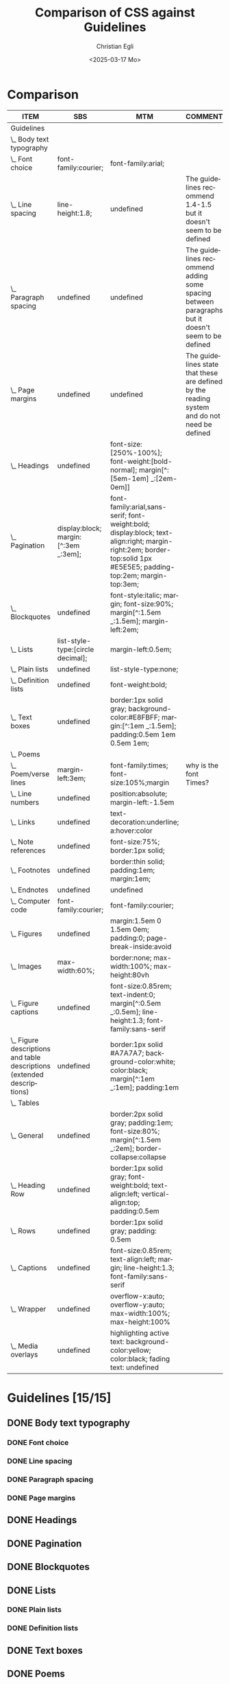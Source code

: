 #+title: Comparison of CSS against Guidelines
#+date: <2025-03-17 Mo>
#+author: Christian Egli
#+email: christian.egli@sbs.ch
#+language: en
#+COLUMNS: %ITEM %SBS %MTM %COMMENT

* Comparison
#+BEGIN: columnview :hlines 1 :indent 1 :id "45a702c0-969f-49fc-8f05-21c6c6e23cd3"
| ITEM                                                                     | SBS                                  | MTM                                                                                                                                                               | COMMENT                                                                                           |
|--------------------------------------------------------------------------+--------------------------------------+-------------------------------------------------------------------------------------------------------------------------------------------------------------------+---------------------------------------------------------------------------------------------------|
| Guidelines                                                               |                                      |                                                                                                                                                                   |                                                                                                   |
| \_  Body text typography                                                 |                                      |                                                                                                                                                                   |                                                                                                   |
| \_    Font choice                                                        | font-family:courier;                 | font-family:arial;                                                                                                                                                |                                                                                                   |
| \_    Line spacing                                                       | line-height:1.8;                     | undefined                                                                                                                                                         | The guidelines recommend 1.4-1.5 but it doesn't seem to be defined                                |
| \_    Paragraph spacing                                                  | undefined                            | undefined                                                                                                                                                         | The guidelines recommend adding some spacing between paragraphs but it doesn't seem to be defined |
| \_    Page margins                                                       | undefined                            | undefined                                                                                                                                                         | The guidelines state that these are defined by the reading system and do not need be defined      |
| \_  Headings                                                             | undefined                            | font-size:[250%-100%]; font-weight:[bold-normal];  margin[^:[5em-1em] _:[2em-0em]]                                                                                |                                                                                                   |
| \_  Pagination                                                           | display:block; margin:[^:3em _:3em]; | font-family:arial,sans-serif; font-weight:bold; display:block; text-align:right; margin-right:2em; border-top:solid 1px #E5E5E5; padding-top:2em; margin-top:3em; |                                                                                                   |
| \_  Blockquotes                                                          | undefined                            | font-style:italic; margin; font-size:90%; margin[^:1.5em _:1.5em]; margin-left:2em;                                                                               |                                                                                                   |
| \_  Lists                                                                | list-style-type:[circle decimal];    | margin-left:0.5em;                                                                                                                                                |                                                                                                   |
| \_    Plain lists                                                        | undefined                            | list-style-type:none;                                                                                                                                             |                                                                                                   |
| \_    Definition lists                                                   | undefined                            | font-weight:bold;                                                                                                                                                 |                                                                                                   |
| \_  Text boxes                                                           | undefined                            | border:1px solid gray; background-color:#E8FBFF; margin:[^:1em _:1.5em]; padding:0.5em 1em 0.5em 1em;                                                             |                                                                                                   |
| \_  Poems                                                                |                                      |                                                                                                                                                                   |                                                                                                   |
| \_    Poem/verse lines                                                   | margin-left:3em;                     | font-family:times; font-size:105%;margin                                                                                                                          | why is the font Times?                                                                            |
| \_    Line numbers                                                       | undefined                            | position:absolute; margin-left:-1.5em                                                                                                                             |                                                                                                   |
| \_  Links                                                                | undefined                            | text-decoration:underline; a:hover:color                                                                                                                          |                                                                                                   |
| \_  Note references                                                      | undefined                            | font-size:75%; border:1px solid;                                                                                                                                  |                                                                                                   |
| \_  Footnotes                                                            | undefined                            | border:thin solid; padding:1em; margin:1em;                                                                                                                       |                                                                                                   |
| \_  Endnotes                                                             | undefined                            | undefined                                                                                                                                                         |                                                                                                   |
| \_  Computer code                                                        | font-family:courier;                 | font-family:courier;                                                                                                                                              |                                                                                                   |
| \_  Figures                                                              | undefined                            | margin:1.5em 0 1.5em 0em; padding:0; page-break-inside:avoid                                                                                                      |                                                                                                   |
| \_    Images                                                             | max-width:60%;                       | border:none; max-width:100%; max-height:80vh                                                                                                                      |                                                                                                   |
| \_    Figure captions                                                    | undefined                            | font-size:0.85rem; text-indent:0; margin[^:0.5em _:0.5em]; line-height:1.3; font-family:sans-serif                                                                |                                                                                                   |
| \_    Figure descriptions and table descriptions (extended descriptions) | undefined                            | border:1px solid #A7A7A7; background-color:white; color:black; margin[^:1em _:1em]; padding:1em                                                                   |                                                                                                   |
| \_  Tables                                                               |                                      |                                                                                                                                                                   |                                                                                                   |
| \_    General                                                            | undefined                            | border:2px solid gray; padding:1em; font-size:80%; margin[^:1.5em _:2em]; border-collapse:collapse                                                                |                                                                                                   |
| \_    Heading Row                                                        | undefined                            | border:1px solid gray; font-weight:bold; text-align:left; vertical-align:top; padding:0.5em                                                                       |                                                                                                   |
| \_    Rows                                                               | undefined                            | border:1px solid gray; padding: 0.5em                                                                                                                             |                                                                                                   |
| \_    Captions                                                           | undefined                            | font-size:0.85rem; text-align:left; margin; line-height:1.3; font-family:sans-serif                                                                               |                                                                                                   |
| \_    Wrapper                                                            | undefined                            | overflow-x:auto; overflow-y:auto; max-width:100%; max-height:100%                                                                                                 |                                                                                                   |
| \_  Media overlays                                                       | undefined                            | highlighting active text: background-color:yellow; color:black; fading text: undefined                                                                            |                                                                                                   |
#+END:

* Guidelines [15/15]
:PROPERTIES:
:ID:       45a702c0-969f-49fc-8f05-21c6c6e23cd3
:LOGGING:  nil
:END:
** DONE Body text typography
*** DONE Font choice
:PROPERTIES:
:MTM:      font-family:arial;
:SBS:      font-family:courier;
:END:

*** DONE Line spacing
:PROPERTIES:
:SBS:      line-height:1.8;
:MTM:      undefined
:COMMENT:  The guidelines recommend 1.4-1.5 but it doesn't seem to be defined
:END:

*** DONE Paragraph spacing
:PROPERTIES:
:SBS:      undefined
:MTM:      undefined
:COMMENT:  The guidelines recommend adding some spacing between paragraphs but it doesn't seem to be defined
:END:

*** DONE Page margins
:PROPERTIES:
:MTM:      undefined
:SBS:      undefined
:COMMENT:  The guidelines state that these are defined by the reading system and do not need be defined
:END:

** DONE Headings
:PROPERTIES:
:MTM:      font-size:[250%-100%]; font-weight:[bold-normal];  margin[^:[5em-1em] _:[2em-0em]]
:SBS:      undefined
:END:

** DONE Pagination
:PROPERTIES:
:SBS:      display:block; margin:[^:3em _:3em];
:MTM:      font-family:arial,sans-serif; font-weight:bold; display:block; text-align:right; margin-right:2em; border-top:solid 1px #E5E5E5; padding-top:2em; margin-top:3em; 
:END:

** DONE Blockquotes
:PROPERTIES:
:SBS:      undefined
:MTM:      font-style:italic; margin; font-size:90%; margin[^:1.5em _:1.5em]; margin-left:2em;
:END:

** DONE Lists
:PROPERTIES:
:SBS:      list-style-type:[circle decimal];
:MTM:      margin-left:0.5em;
:END:

*** DONE Plain lists
:PROPERTIES:
:SBS:      undefined
:MTM:      list-style-type:none;
:END:
*** DONE Definition lists
:PROPERTIES:
:SBS:      undefined
:MTM:      font-weight:bold;
:END:

** DONE Text boxes
:PROPERTIES:
:SBS:      undefined
:MTM:      border:1px solid gray; background-color:#E8FBFF; margin:[^:1em _:1.5em]; padding:0.5em 1em 0.5em 1em;
:END:

** DONE Poems
*** DONE Poem/verse lines
:PROPERTIES:
:SBS:      margin-left:3em;
:MTM:      font-family:times; font-size:105%;margin
:COMMENT:  why is the font Times?
:END:

*** DONE Line numbers
:PROPERTIES:
:MTM:      position:absolute; margin-left:-1.5em
:SBS:      undefined
:END:

** DONE Links
:PROPERTIES:
:SBS:      undefined
:MTM:      text-decoration:underline; a:hover:color
:END:
** DONE Note references
:PROPERTIES:
:MTM:      font-size:75%; border:1px solid;
:SBS:      undefined
:END:
:PROPERTIES:
:SBS:      undefined
:MTM:      font-size: 75%; border: 1px solid #FF0000;
:END:
** DONE Footnotes
:PROPERTIES:
:SBS:      undefined
:MTM:      border:thin solid; padding:1em; margin:1em;
:END:
** DONE Endnotes
:PROPERTIES:
:SBS:      undefined
:MTM:      undefined
:END:
** DONE Computer code
:PROPERTIES:
:SBS:      font-family:courier;
:MTM:      font-family:courier;
:END:
** DONE Figures
:PROPERTIES:
:SBS:      undefined
:MTM:      margin:1.5em 0 1.5em 0em; padding:0; page-break-inside:avoid
:END:
*** DONE Images
:PROPERTIES:
:SBS:      max-width:60%;
:MTM:      border:none; max-width:100%; max-height:80vh
:END:
*** DONE Figure captions
:PROPERTIES:
:SBS:      undefined
:MTM:      font-size:0.85rem; text-indent:0; margin[^:0.5em _:0.5em]; line-height:1.3; font-family:sans-serif
:END:
*** DONE Figure descriptions and table descriptions (extended descriptions)
:PROPERTIES:
:SBS:      undefined
:MTM:      border:1px solid #A7A7A7; background-color:white; color:black; margin[^:1em _:1em]; padding:1em
:END:
** DONE Tables
*** DONE General
:PROPERTIES:
:SBS:      undefined
:MTM:      border:2px solid gray; padding:1em; font-size:80%; margin[^:1.5em _:2em]; border-collapse:collapse
:END:

*** DONE Heading Row
:PROPERTIES:
:SBS:      undefined
:MTM:      border:1px solid gray; font-weight:bold; text-align:left; vertical-align:top; padding:0.5em
:END:

*** DONE Rows
:PROPERTIES:
:SBS:      undefined
:MTM:      border:1px solid gray; padding: 0.5em
:END:

*** DONE Captions
:PROPERTIES:
:SBS:      undefined
:MTM:      font-size:0.85rem; text-align:left; margin; line-height:1.3; font-family:sans-serif
:END:

*** DONE Wrapper
:PROPERTIES:
:SBS:      undefined
:MTM:      overflow-x:auto; overflow-y:auto; max-width:100%; max-height:100%
:END:
** DONE Media overlays
:PROPERTIES:
:MTM:      highlighting active text: background-color:yellow; color:black; fading text: undefined
:SBS:      undefined
:END:
** COMMENT Appendix 2: CSS examples
*** CSS example: Pagination
:PROPERTIES:
:CUSTOM_ID:       pagination_ref
:END:

#+begin_src css
  [epub|type='pagebreak'] {
      font-family: arial, sans-serif;
      font-weight: bold;
      font-style: normal;
      display: block;
      text-align: right;
      margin-right: 2em;
      border-top: solid 1px #E5E5E5;
      padding-top: 2em;
      margin-top: 3em;
  }

  [epub|type='pagebreak']:empty:before {
      content: attr(aria-label);
  }
#+end_src

*** CSS example: Blockquotes
:PROPERTIES:
:CUSTOM_ID:       blockquotes_ref
:END:

#+begin_src css
  blockquote {
  margin-top: 1.5em;
  margin-bottom: 1.5em;
  margin-left: 2em;
  font-size: 90%;
  }
#+end_src

*** CSS example: Blockquote with emphasis
:PROPERTIES:
:CUSTOM_ID:       blockquotes_emph_ref
:END:

#+begin_src css
  blockquote {
      margin-top: 1.5em;
      margin-bottom: 1.5em;
      margin-left: 2em;
      font-size: 90%;
      font-style: italic;
  }

  blockquote em {
      font-style: normal;
  }
#+end_src

*** CSS example: Lists
:PROPERTIES:
:CUSTOM_ID:       lists_ref
:END:

#+begin_src css
  ol, ul {
      margin-left: 0.5em;
  }

  ul.plain, ol.plain {
      list-style-type: none;
  }

  ul li, ol li {
      margin-top: 1em;
  }
#+end_src

*** CSS example: Text-boxes
:PROPERTIES:
:CUSTOM_ID:       text-box_ref
:END:

#+begin_src css
  .text-box {
      border: 1px solid gray;
      background-color: #E8FBFF;
      margin-top: 1em;
      margin-bottom: 1.5em;
      padding-left: 1em;
      padding-right: 1em;
      padding-top: 0.5em;
      padding-bottom: 0.5em;
  }

  aside.text-box {
      background-color: #F3F2F1;
  }
#+end_src

*** CSS example: Poems
:PROPERTIES:
:CUSTOM_ID:       poems_ref
:END:

#+begin_src css
  div.verse {
      margin-top: 1.5em;
      margin-bottom: 1.5em;
      margin-left: 2em;
  }

  /* for cases where the poem is in a blockquote, assuming margin-left
     of blockquote is 1.5em: */

  blockquote div.verse {
      margin-top: 0;
      margin-left: 0.5em;
      margin-bottom: 0;
  }

  blockquote div.verse + blockquote div.verse {
      margin-top: 1.5em;
  }

  p.linegroup + p.linegroup {
      margin-top: 1em;
  }

  span.line {
      display: inline-block;
      margin-left: 1.2em;
      text-indent: -1.2em;
  }
#+end_src

*** CSS example: Line numbers
:PROPERTIES:
:CUSTOM_ID:       line-number_ref
:END:
#+begin_src css
  span.linenum{
      position: absolute;
      margin-left: -1.5em;
      font-weight: normal;
  }
#+end_src

*** CSS example: Links
:PROPERTIES:
:CUSTOM_ID:       link_ref
:END:
#+begin_src css
  a {
      text-decoration: underline;
  }

  a:hover, a:active, a:focus {
      text-decoration: none;
      color: #CC3333;
      background-color: #FFFFCC;
  }
#+end_src

*** CSS example: Note references
:PROPERTIES:
:CUSTOM_ID:       note_ref
:END:

#+begin_src css
  a[role="doc-noteref"] {
      font-family: arial, helvetica, verdana, sans-serif;
      vertical-align: super;
      line-height: normal;
      font-size: 75%;
      border: 1px solid #FF0000;
  }

  /* some books rely on reading systems' default styling for links
     (usually blue, underline); it would be a good idea to define link
     styling elsewhere in the stylesheet */

  a[role=doc-noteref] {
      vertical-align: baseline;
      position: relative;
      top: -0.4em;
      font-size: 0.85em;
      font-style: normal;
  }
#+end_src

*** CSS example: Footnotes
:PROPERTIES:
:CUSTOM_ID:       footnote_ref
:END:

#+begin_src css
  aside[role="doc-footnote"] {
      border: thin #FF0000 solid;
      padding: 1em;
      margin: 1em;
  }
#+end_src

*** CSS example: Endnotes
:PROPERTIES:
:CUSTOM_ID:       endnote_ref
:END:

#+begin_src css
  section[role=doc-endnotes] ol {
      padding-left: 1.2em;
      font-size: 0.85em;
  }
#+end_src

*** CSS example: Code
:PROPERTIES:
:CUSTOM_ID:       code_ref
:END:

#+begin_src css
  code {
      font-family: courier, monospace;
  }

  pre {
      overflow-x: auto;
      whitespace: pre;
  }
#+end_src

*** CSS example: Figures
:PROPERTIES:
:CUSTOM_ID:       figure_ref
:END:

#+begin_src css
  figure {
      margin: 1.5em 0 1.5em 0em;
      padding: 0;
      page-break-inside: avoid;
  }
#+end_src

*** CSS example: Images
:PROPERTIES:
:CUSTOM_ID:       image_ref
:END:

#+begin_src css
  img {
      max-width: 100%;
      max-height: 80vh; /* to leave room for the caption */
  }
#+end_src

*** CSS-examples: Figcaption
:PROPERTIES:
:CUSTOM_ID:       fig-caps_ref
:END:

#+begin_src css
  figcaption {
      font-style: italic;
      margin-bottom: 2em;
  }

  figcaption {
      font-size: 0.85rem;
      text-indent: 0;
      margin-top: 0.5em;
      line-height: 1.3;
      font-family: "Source Sans", sans-serif;
  }
#+end_src

*** CSS example: Figure and table descriptions
:PROPERTIES:
:CUSTOM_ID:       fig-desc_ref
:END:

#+begin_src css
  aside.fig-desc, aside.table-desc, aside[epub|type='z3998:production'] {
      border: 1px solid #A7A7A7;
      background-color: white;
      color: black;
      margin-top: 1em;
      margin-bottom: 1em;
      padding: 1em;
  }

  aside.fig-desc > *, aside.table-desc > *,
  aside[epub|type='z3998:production'] > * {
      color: black;
  }
#+end_src

*** CSS example: Tables
:PROPERTIES:
:CUSTOM_ID:       table_ref
:END:

#+begin_src css
  table {
      border: 2px solid gray;
      padding: 1em;
      font-size: 80%;
      margin-top: 1.5em;
      margin-bottom: 2em;
      border-collapse: collapse;
  }

  th {
      border: 1px solid gray;
      font-weight: bold;
      text-align: left;
      vertical-align: top;
      padding: 0.5em;
  }

  td {
      border: 1px solid gray;
      padding: 0.5em;
  }

  table caption {
      text-align: left;
      margin-bottom: 0.5em;
      font-weight: bold;
  }
#+end_src

*** CSS example: Table caption (for table style without borders for table and td cells)
:PROPERTIES:
:CUSTOM_ID:       table-caps_ref
:END:

#+begin_src css
  caption {
      font-weight: 700;
      text-align: left;
      background-color: #F5F5F5;
      padding: 0.25em 0.2em 0.25em 0.2em;
      border-top: 1px solid #595959;
      border-bottom: 1px solid #595959;
  }
#+end_src

*** CSS example: Table wrapper
:PROPERTIES:
:CUSTOM_ID:       table-wrapper_ref
:END:

#+begin_src css
  div.table-wrapper {
      overflow-x: auto;
      /* workaround for Calibre: add a vertical scrollbar
	 to prevent clipping of table at page breaks */
      overflow-y: auto;
      max-width: 100%;
      max-height: 100%; /* for Calibre */
  }
#+end_src

*** CSS example: Media overlays - CSS
:PROPERTIES:
:CUSTOM_ID:       media-css_ref
:END:
#+begin_src css
  /* for highlighting active text */

  .my-active-item {
      background-color: yellow;
      color: black !important;
  }

  /* for fading text that is not being read*/
  html.my-document-playing * {
      color: gray;
  }
#+end_src

*** Example: Media overlays - opf-file
:PROPERTIES:
:CUSTOM_ID:       media-opf_ref
:END:
#+begin_src xml
  <package>

    [...]

    <!-- for highlighting active text -->

    <meta property="media:active-class">my-active-item</meta>

    <!-- for fading text that is not being read -->
    <meta property="media:playback-active-class">my-document-playing</meta>

  </package>
#+end_src

